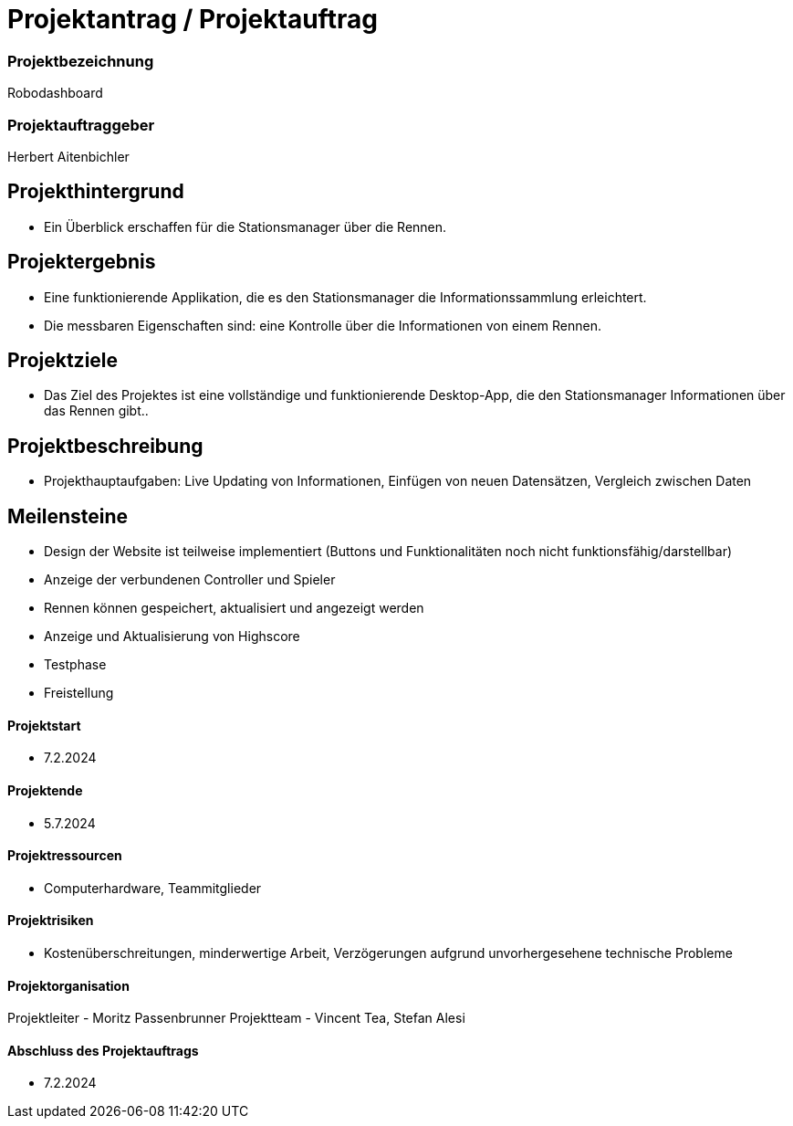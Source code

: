 = Projektantrag / Projektauftrag

=== Projektbezeichnung
Robodashboard

=== Projektauftraggeber
Herbert Aitenbichler

== Projekthintergrund
- Ein Überblick erschaffen für die Stationsmanager über die Rennen.


== Projektergebnis
- Eine funktionierende Applikation, die es den Stationsmanager die Informationssammlung erleichtert.
- Die messbaren Eigenschaften sind: eine Kontrolle über die Informationen von einem Rennen.

== Projektziele
- Das Ziel des Projektes ist eine vollständige und funktionierende Desktop-App, die den Stationsmanager Informationen über das Rennen gibt..

== Projektbeschreibung
- Projekthauptaufgaben: Live Updating von Informationen, Einfügen von neuen Datensätzen, Vergleich zwischen Daten

== Meilensteine
- Design der Website ist teilweise implementiert
(Buttons und Funktionalitäten noch nicht funktionsfähig/darstellbar)
- Anzeige der verbundenen Controller und Spieler
- Rennen können gespeichert, aktualisiert und angezeigt werden
- Anzeige und Aktualisierung von Highscore
- Testphase
- Freistellung

==== Projektstart
- 7.2.2024

==== Projektende
- 5.7.2024

==== Projektressourcen
- Computerhardware, Teammitglieder

==== Projektrisiken
- Kostenüberschreitungen, minderwertige Arbeit, Verzögerungen aufgrund unvorhergesehene technische Probleme

==== Projektorganisation
Projektleiter - Moritz Passenbrunner
Projektteam - Vincent Tea, Stefan Alesi

==== Abschluss des Projektauftrags
- 7.2.2024